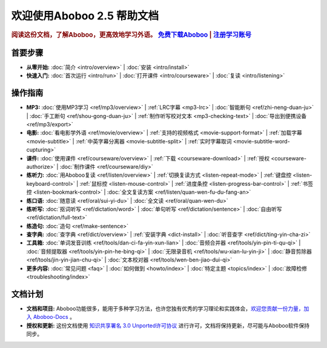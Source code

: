 .. aboboo-docs Documentation master file.

.. _index:

=============================
欢迎使用Aboboo 2.5 帮助文档
=============================

.. rubric:: 阅读这份文档，了解Aboboo，更高效地学习外语。 `免费下载Aboboo <http://www.aboboo.com/download/>`_ | `注册学习账号 <http://www.aboboo.com/account/signup/>`_

首要步骤
=========

* **从零开始:**
  :doc:`简介 <intro/overview>` |
  :doc:`安装 <intro/install>`

* **快速入门:**
  :doc:`首次运行 <intro/run>` |
  :doc:`打开课件 <intro/courseware>` |
  :doc:`复读 <intro/listening>`
..  :doc:`听写 <intro/dictating>` |
..  :doc:`跟读 <intro/speaking>` |
..  :doc:`造句 <intro/making-sentence>` |
..  :doc:`MP3 <intro/mp3>` |
..  :doc:`视频 <intro/movie>`

操作指南
=========

* **MP3:**
  :doc:`使用MP3学习 <ref/mp3/overview>` |
  :ref:`LRC字幕 <mp3-lrc>` |
  :doc:`智能断句 <ref/zhi-neng-duan-ju>` |
  :doc:`手工断句 <ref/shou-gong-duan-ju>` |
  :ref:`制作听写校对文本 <mp3-checking-text>` |
  :doc:`导出到便携设备 <ref/mp3/export>`
   
* **电影:**
  :doc:`看电影学外语 <ref/movie/overview>` |
  :ref:`支持的视频格式 <movie-support-format>` |
  :ref:`加载字幕 <movie-subtitle>` |
  :ref:`中英字幕分离器 <movie-subtitle-split>` |
  :ref:`实时字幕取词 <movie-subtitle-word-cupturing>`
  
* **课件:**
  :doc:`使用课件 <ref/courseware/overview>` |
  :ref:`下载 <courseware-download>` |
  :ref:`授权 <courseware-authorize>` |
  :doc:`制作课件 <ref/courseware/diy>`

* **练听力:**
  :doc:`用Aboboo复读 <ref/listen/overview>` |
  :ref:`切换复读方式 <listen-repeat-mode>` |
  :ref:`键盘控 <listen-keyboard-control>` |
  :ref:`鼠标控 <listen-mouse-control>` |
  :ref:`进度条控 <listen-progress-bar-control>` |
  :ref:`书签控 <listen-bookmark-control>` |
  :doc:`全文复读方案 <ref/listen/quan-wen-fu-du-fang-an>`

* **练口语:**
  :doc:`随意读 <ref/oral/sui-yi-du>` |
  :doc:`全文读 <ref/oral/quan-wen-du>`

* **练听写:**
  :doc:`抠词听写 <ref/dictation/word>` |
  :doc:`单句听写 <ref/dictation/sentence>` |
  :doc:`自由听写 <ref/dictation/full-text>`

* **练造句:**
  :doc:`造句 <ref/make-sentence>`

* **查字典:**
  :doc:`查字典 <ref/dict/overview>` |
  :ref:`安装字典 <dict-install>` |
  :doc:`听音查字 <ref/dict/ting-yin-cha-zi>`
   
* **工具箱:**
  :doc:`单词发音训练 <ref/tools/dan-ci-fa-yin-xun-lian>` |
  :doc:`音频合并器 <ref/tools/yin-pin-ti-qu-qi>` |
  :doc:`音频提取器 <ref/tools/yin-pin-he-bing-qi>` |
  :doc:`无限录音机 <ref/tools/wu-xian-lu-yin-ji>` |
  :doc:`静音剪除器 <ref/tools/jin-yin-jian-chu-qi>` |
  :doc:`文本校对器 <ref/tools/wen-ben-jiao-dui-qi>`

* **更多内容:**
  :doc:`常见问题 <faq>` |
  :doc:`如何做到 <howto/index>` |
  :doc:`特定主题 <topics/index>` |
  :doc:`故障检修 <troubleshooting/index>`

文档计划
================

* **文档和项目:** Aboboo功能很多，能用于多种学习方法，也许您独有优秀的学习理论和实践体会，`欢迎您贡献一份力量，加入 Aboboo-Docs <https://github.com/aboboo/Aboboo-Docs/>`_ 。 
* **授权和更新:** 这份文档使用 `知识共享署名 3.0 Unported许可协议 <http://creativecommons.org/licenses/by/3.0/>`_  进行许可，文档将保持更新，尽可能与Aboboo软件保持同步。
